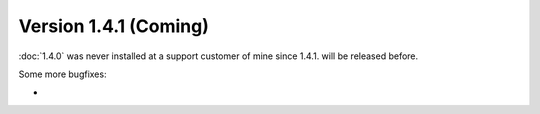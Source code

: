 Version 1.4.1 (Coming)
======================

:doc:`1.4.0` was never installed at a support customer of mine 
since 1.4.1. will be released before.

Some more bugfixes:

- 